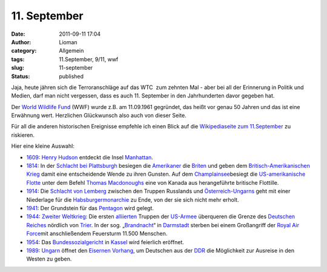 11. September
#############
:date: 2011-09-11 17:04
:author: Lioman
:category: Allgemein
:tags: 11.September, 9/11, wwf
:slug: 11-september
:status: published

Jaja, heute jähren sich die Terroranschläge auf das WTC  zum zehnten Mal
- aber bei all der Erinnerung in Politik und Medien, darf man nicht
vergessen, dass es auch 11. September in den Jahrhunderten davor gegeben
hat.

Der `World Wildlife Fund <http://wwf.panda.org/>`__ (WWF) wurde z.B. am
11.09.1961 gegründet, das heißt vor genau 50 Jahren und das ist eine
Erwähnung wert. Herzlichen Glückwunsch also auch von dieser Seite.

Für all die anderen historischen Ereignisse empfehle ich einen Blick auf
die `Wikipediaseite zum
11.September <http://de.wikipedia.org/wiki/11._September>`__ zu
riskieren.

Hier eine kleine Auswahl:

-  `1609 <http://de.wikipedia.org/wiki/1609>`__: `Henry
   Hudson <http://de.wikipedia.org/wiki/Henry_Hudson>`__ entdeckt die
   Insel \ `Manhattan <http://de.wikipedia.org/wiki/Manhattan>`__.
-  `1814 <http://de.wikipedia.org/wiki/1814>`__: In der \ `Schlacht bei
   Plattsburgh <http://de.wikipedia.org/wiki/Schlacht_bei_Plattsburgh>`__ besiegen
   die \ `Amerikaner <http://de.wikipedia.org/wiki/Geschichte_der_USA#Der_Krieg_von_1812>`__ die `Briten <http://de.wikipedia.org/wiki/Geschichte_des_Vereinigten_K%C3%B6nigreiches_Gro%C3%9Fbritannien_und_Irland#Gro.C3.9Fbritannien_im_napoleonischem_Zeitalter>`__ und
   geben dem \ `Britisch-Amerikanischen
   Krieg <http://de.wikipedia.org/wiki/Britisch-Amerikanischer_Krieg>`__ damit
   eine entscheidende Wende zu ihren Gunsten. Auf
   dem \ `Champlainsee <http://de.wikipedia.org/wiki/Champlainsee>`__\ besiegt
   die \ `US-amerikanische
   Flotte <http://de.wikipedia.org/wiki/United_States_Navy>`__ unter dem
   Befehl \ `Thomas
   Macdonoughs <http://de.wikipedia.org/wiki/Thomas_Macdonough>`__ eine
   von Kanada aus herangeführte britische Flottille.
-  `1914 <http://de.wikipedia.org/wiki/1914>`__: Die \ `Schlacht von
   Lemberg <http://de.wikipedia.org/wiki/Schlacht_von_Lemberg>`__ zwischen
   den Truppen Russlands
   und \ `Österreich-Ungarns <http://de.wikipedia.org/wiki/%C3%96sterreich-Ungarn>`__ geht
   mit einer Niederlage für
   die \ `Habsburgermonarchie <http://de.wikipedia.org/wiki/Habsburgermonarchie>`__ zu
   Ende, von der sie sich nicht mehr erholt.
-  `1941 <http://de.wikipedia.org/wiki/1941>`__: Der Grundstein für
   das \ `Pentagon <http://de.wikipedia.org/wiki/Pentagon>`__ wird
   gelegt.
-  `1944 <http://de.wikipedia.org/wiki/1944>`__: `Zweiter
   Weltkrieg <http://de.wikipedia.org/wiki/Zweiter_Weltkrieg#Die_Westfront_1944.2F45>`__:
   Die
   ersten \ `alliierten <http://de.wikipedia.org/wiki/Alliierte>`__ Truppen
   der \ `US-Armee <http://de.wikipedia.org/wiki/United_States_Army>`__ überqueren
   die Grenze des \ `Deutschen
   Reiches <http://de.wikipedia.org/wiki/Deutsches_Reich>`__ nördlich
   von \ `Trier <http://de.wikipedia.org/wiki/Trier>`__. In der sog.
   „\ `Brandnacht <http://de.wikipedia.org/wiki/Luftangriff_auf_Darmstadt>`__\ “
   in \ `Darmstadt <http://de.wikipedia.org/wiki/Geschichte_der_Stadt_Darmstadt#Nationalsozialismus_und_Zweiter_Weltkrieg>`__ sterben
   bei einem Großangriff der \ `Royal Air
   Force <http://de.wikipedia.org/wiki/Royal_Air_Force>`__\ mit
   anschließendem Feuersturm 11.500 Menschen.
-  `1954 <http://de.wikipedia.org/wiki/1954>`__:
   Das \ `Bundessozialgericht <http://de.wikipedia.org/wiki/Bundessozialgericht>`__ in `Kassel <http://de.wikipedia.org/wiki/Kassel>`__ wird
   feierlich eröffnet.
-  `1989 <http://de.wikipedia.org/wiki/1989>`__: `Ungarn <http://de.wikipedia.org/wiki/Ungarn>`__ öffnet
   den \ `Eisernen
   Vorhang <http://de.wikipedia.org/wiki/Eiserner_Vorhang_(Politik)>`__,
   um Deutschen aus
   der \ `DDR <http://de.wikipedia.org/wiki/Deutsche_Demokratische_Republik>`__ die
   Möglichkeit zur Ausreise in den Westen zu geben.
